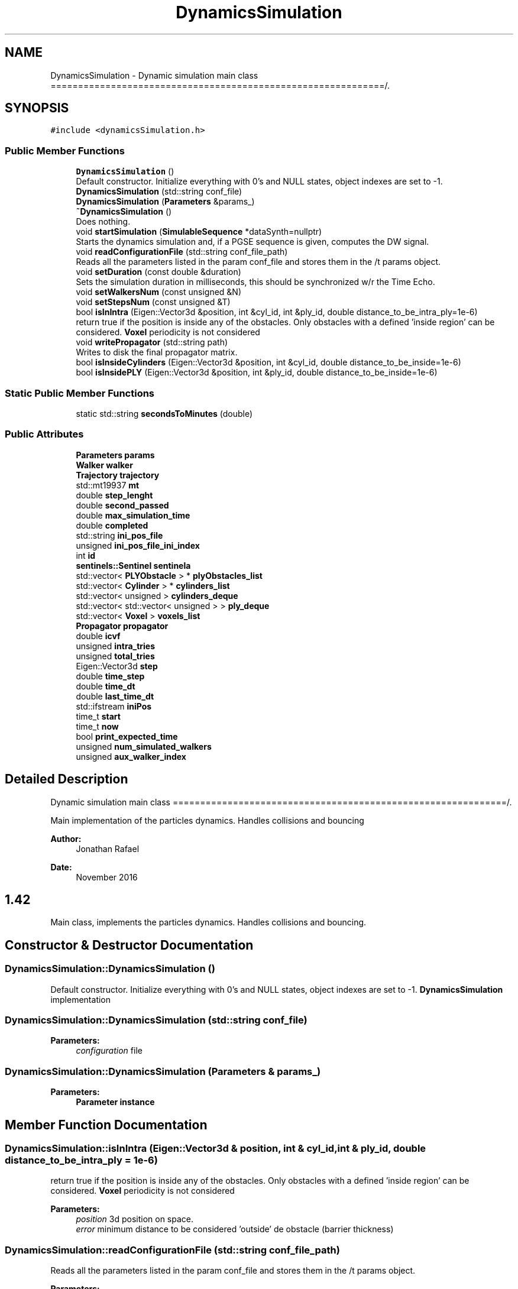 .TH "DynamicsSimulation" 3 "Sun May 9 2021" "Version 1.42.14_wf" "MCDC_simulator" \" -*- nroff -*-
.ad l
.nh
.SH NAME
DynamicsSimulation \- Dynamic simulation main class =============================================================/\&.  

.SH SYNOPSIS
.br
.PP
.PP
\fC#include <dynamicsSimulation\&.h>\fP
.SS "Public Member Functions"

.in +1c
.ti -1c
.RI "\fBDynamicsSimulation\fP ()"
.br
.RI "Default constructor\&. Initialize everything with 0's and NULL states, object indexes are set to -1\&. "
.ti -1c
.RI "\fBDynamicsSimulation\fP (std::string conf_file)"
.br
.ti -1c
.RI "\fBDynamicsSimulation\fP (\fBParameters\fP &params_)"
.br
.ti -1c
.RI "\fB~DynamicsSimulation\fP ()"
.br
.RI "Does nothing\&. "
.ti -1c
.RI "void \fBstartSimulation\fP (\fBSimulableSequence\fP *dataSynth=nullptr)"
.br
.RI "Starts the dynamics simulation and, if a PGSE sequence is given, computes the DW signal\&. "
.ti -1c
.RI "void \fBreadConfigurationFile\fP (std::string conf_file_path)"
.br
.RI "Reads all the parameters listed in the param conf_file and stores them in the /t params object\&. "
.ti -1c
.RI "void \fBsetDuration\fP (const double &duration)"
.br
.RI "Sets the simulation duration in milliseconds, this should be synchronized w/r the Time Echo\&. "
.ti -1c
.RI "void \fBsetWalkersNum\fP (const unsigned &N)"
.br
.ti -1c
.RI "void \fBsetStepsNum\fP (const unsigned &T)"
.br
.ti -1c
.RI "bool \fBisInIntra\fP (Eigen::Vector3d &position, int &cyl_id, int &ply_id, double distance_to_be_intra_ply=1e\-6)"
.br
.RI "return true if the position is inside any of the obstacles\&. Only obstacles with a defined 'inside region' can be considered\&. \fBVoxel\fP periodicity is not considered "
.ti -1c
.RI "void \fBwritePropagator\fP (std::string path)"
.br
.RI "Writes to disk the final propagator matrix\&. "
.ti -1c
.RI "bool \fBisInsideCylinders\fP (Eigen::Vector3d &position, int &cyl_id, double distance_to_be_inside=1e\-6)"
.br
.ti -1c
.RI "bool \fBisInsidePLY\fP (Eigen::Vector3d &position, int &ply_id, double distance_to_be_inside=1e\-6)"
.br
.in -1c
.SS "Static Public Member Functions"

.in +1c
.ti -1c
.RI "static std::string \fBsecondsToMinutes\fP (double)"
.br
.in -1c
.SS "Public Attributes"

.in +1c
.ti -1c
.RI "\fBParameters\fP \fBparams\fP"
.br
.ti -1c
.RI "\fBWalker\fP \fBwalker\fP"
.br
.ti -1c
.RI "\fBTrajectory\fP \fBtrajectory\fP"
.br
.ti -1c
.RI "std::mt19937 \fBmt\fP"
.br
.ti -1c
.RI "double \fBstep_lenght\fP"
.br
.ti -1c
.RI "double \fBsecond_passed\fP"
.br
.ti -1c
.RI "double \fBmax_simulation_time\fP"
.br
.ti -1c
.RI "double \fBcompleted\fP"
.br
.ti -1c
.RI "std::string \fBini_pos_file\fP"
.br
.ti -1c
.RI "unsigned \fBini_pos_file_ini_index\fP"
.br
.ti -1c
.RI "int \fBid\fP"
.br
.ti -1c
.RI "\fBsentinels::Sentinel\fP \fBsentinela\fP"
.br
.ti -1c
.RI "std::vector< \fBPLYObstacle\fP > * \fBplyObstacles_list\fP"
.br
.ti -1c
.RI "std::vector< \fBCylinder\fP > * \fBcylinders_list\fP"
.br
.ti -1c
.RI "std::vector< unsigned > \fBcylinders_deque\fP"
.br
.ti -1c
.RI "std::vector< std::vector< unsigned > > \fBply_deque\fP"
.br
.ti -1c
.RI "std::vector< \fBVoxel\fP > \fBvoxels_list\fP"
.br
.ti -1c
.RI "\fBPropagator\fP \fBpropagator\fP"
.br
.ti -1c
.RI "double \fBicvf\fP"
.br
.ti -1c
.RI "unsigned \fBintra_tries\fP"
.br
.ti -1c
.RI "unsigned \fBtotal_tries\fP"
.br
.ti -1c
.RI "Eigen::Vector3d \fBstep\fP"
.br
.ti -1c
.RI "double \fBtime_step\fP"
.br
.ti -1c
.RI "double \fBtime_dt\fP"
.br
.ti -1c
.RI "double \fBlast_time_dt\fP"
.br
.ti -1c
.RI "std::ifstream \fBiniPos\fP"
.br
.ti -1c
.RI "time_t \fBstart\fP"
.br
.ti -1c
.RI "time_t \fBnow\fP"
.br
.ti -1c
.RI "bool \fBprint_expected_time\fP"
.br
.ti -1c
.RI "unsigned \fBnum_simulated_walkers\fP"
.br
.ti -1c
.RI "unsigned \fBaux_walker_index\fP"
.br
.in -1c
.SH "Detailed Description"
.PP 
Dynamic simulation main class =============================================================/\&. 

Main implementation of the particles dynamics\&. Handles collisions and bouncing 
.PP
\fBAuthor:\fP
.RS 4
Jonathan Rafael 
.RE
.PP
\fBDate:\fP
.RS 4
November 2016 
.SH "1\&.42 "
.PP
.RE
.PP
.PP
Main class, implements the particles dynamics\&. Handles collisions and bouncing\&. 
.SH "Constructor & Destructor Documentation"
.PP 
.SS "DynamicsSimulation::DynamicsSimulation ()"

.PP
Default constructor\&. Initialize everything with 0's and NULL states, object indexes are set to -1\&. \fBDynamicsSimulation\fP implementation 
.SS "DynamicsSimulation::DynamicsSimulation (std::string conf_file)"

.PP
\fBParameters:\fP
.RS 4
\fIconfiguration\fP file 
.RE
.PP

.SS "DynamicsSimulation::DynamicsSimulation (\fBParameters\fP & params_)"

.PP
\fBParameters:\fP
.RS 4
\fI\fBParameter\fP\fP instance 
.RE
.PP

.SH "Member Function Documentation"
.PP 
.SS "DynamicsSimulation::isInIntra (Eigen::Vector3d & position, int & cyl_id, int & ply_id, double distance_to_be_intra_ply = \fC1e\-6\fP)"

.PP
return true if the position is inside any of the obstacles\&. Only obstacles with a defined 'inside region' can be considered\&. \fBVoxel\fP periodicity is not considered 
.PP
\fBParameters:\fP
.RS 4
\fIposition\fP 3d position on space\&. 
.br
\fIerror\fP minimum distance to be considered 'outside' de obstacle (barrier thickness) 
.RE
.PP

.SS "DynamicsSimulation::readConfigurationFile (std::string conf_file_path)"

.PP
Reads all the parameters listed in the param conf_file and stores them in the /t params object\&. 
.PP
\fBParameters:\fP
.RS 4
\fIconf_file_path\fP 
.RE
.PP
\fBReturns:\fP
.RS 4
void
.RE
.PP
\fBParameters:\fP
.RS 4
\fIconf_file_path\fP paremeters file path\&. 
.RE
.PP

.SS "DynamicsSimulation::setDuration (const double & duration)"

.PP
Sets the simulation duration in milliseconds, this should be synchronized w/r the Time Echo\&. 
.PP
\fBParameters:\fP
.RS 4
\fIduration\fP simulation duration\&. 
.RE
.PP

.SS "DynamicsSimulation::startSimulation (\fBSimulableSequence\fP * dataSynth = \fCnullptr\fP)"

.PP
Starts the dynamics simulation and, if a PGSE sequence is given, computes the DW signal\&. 
.PP
\fBParameters:\fP
.RS 4
\fIdataSynth\fP optional paramter\&. If this parameter is not given, no signal is computed\&. 
.RE
.PP

.SH "Member Data Documentation"
.PP 
.SS "double DynamicsSimulation::completed"
Auxiliar variable to save the milestone of percentage of completed walkers 
.SS "std::vector<unsigned> DynamicsSimulation::cylinders_deque"
deque with the indexes of the cylinders (used for optmization) 
.SS "std::vector<\fBCylinder\fP>* DynamicsSimulation::cylinders_list"
vector with all the isntances of 'Cylider' obstacles 
.SS "double DynamicsSimulation::icvf"
Stores the ICVF (1 - Intra-Extra) if needed 
.SS "int DynamicsSimulation::id"
Unique id for the dynamic simulation 
.SS "std::string DynamicsSimulation::ini_pos_file"
walkers intitial position file 
.SS "unsigned DynamicsSimulation::ini_pos_file_ini_index"
starting position in the ini walker position file (multicore support) 
.SS "double DynamicsSimulation::last_time_dt"
simulation time steps auxiliar values 
.SS "double DynamicsSimulation::max_simulation_time"
Maximum simulation time if not passed we carry all the particles 
.SS "std::mt19937 DynamicsSimulation::mt"
rnd, random generator instance 
.SS "time_t DynamicsSimulation::now"
Auxiliar Variable for time recording and estimation for time\&. 
.SS "unsigned DynamicsSimulation::num_simulated_walkers"
Saves the final number of simulated walkers (time limit) 
.SS "\fBParameters\fP DynamicsSimulation::params"
\fBParameters\fP handler instance 
.SS "std::vector<std::vector<unsigned> > DynamicsSimulation::ply_deque"
deque with the indexes of the triangles of all ply's (used for opt) 
.SS "std::vector<\fBPLYObstacle\fP>* DynamicsSimulation::plyObstacles_list"
pointer to a vector with all the instances of PLYObstacles 
.SS "bool DynamicsSimulation::print_expected_time"
Auxiliar flag for time recording and stimation for time\&. 
.SS "\fBPropagator\fP DynamicsSimulation::propagator"
\fBPropagator\fP object to compute and save the particles MSD 
.SS "double DynamicsSimulation::second_passed"
Simulation total time in seconds 
.SS "\fBsentinels::Sentinel\fP DynamicsSimulation::sentinela"
Sentinel initialization to encoutner error in the simulation 
.SS "double DynamicsSimulation::step_lenght"
l, step length 
.SS "unsigned DynamicsSimulation::total_tries"
Helper variables to compute the estimated ICVF 
.SS "\fBTrajectory\fP DynamicsSimulation::trajectory"
\fBTrajectory\fP instance\&. Handles i/o operations 
.SS "std::vector<\fBVoxel\fP> DynamicsSimulation::voxels_list"
vector with all the voxels to be simulated (if any) 
.SS "\fBWalker\fP DynamicsSimulation::walker"
Single walker to diffuse 

.SH "Author"
.PP 
Generated automatically by Doxygen for MCDC_simulator from the source code\&.
